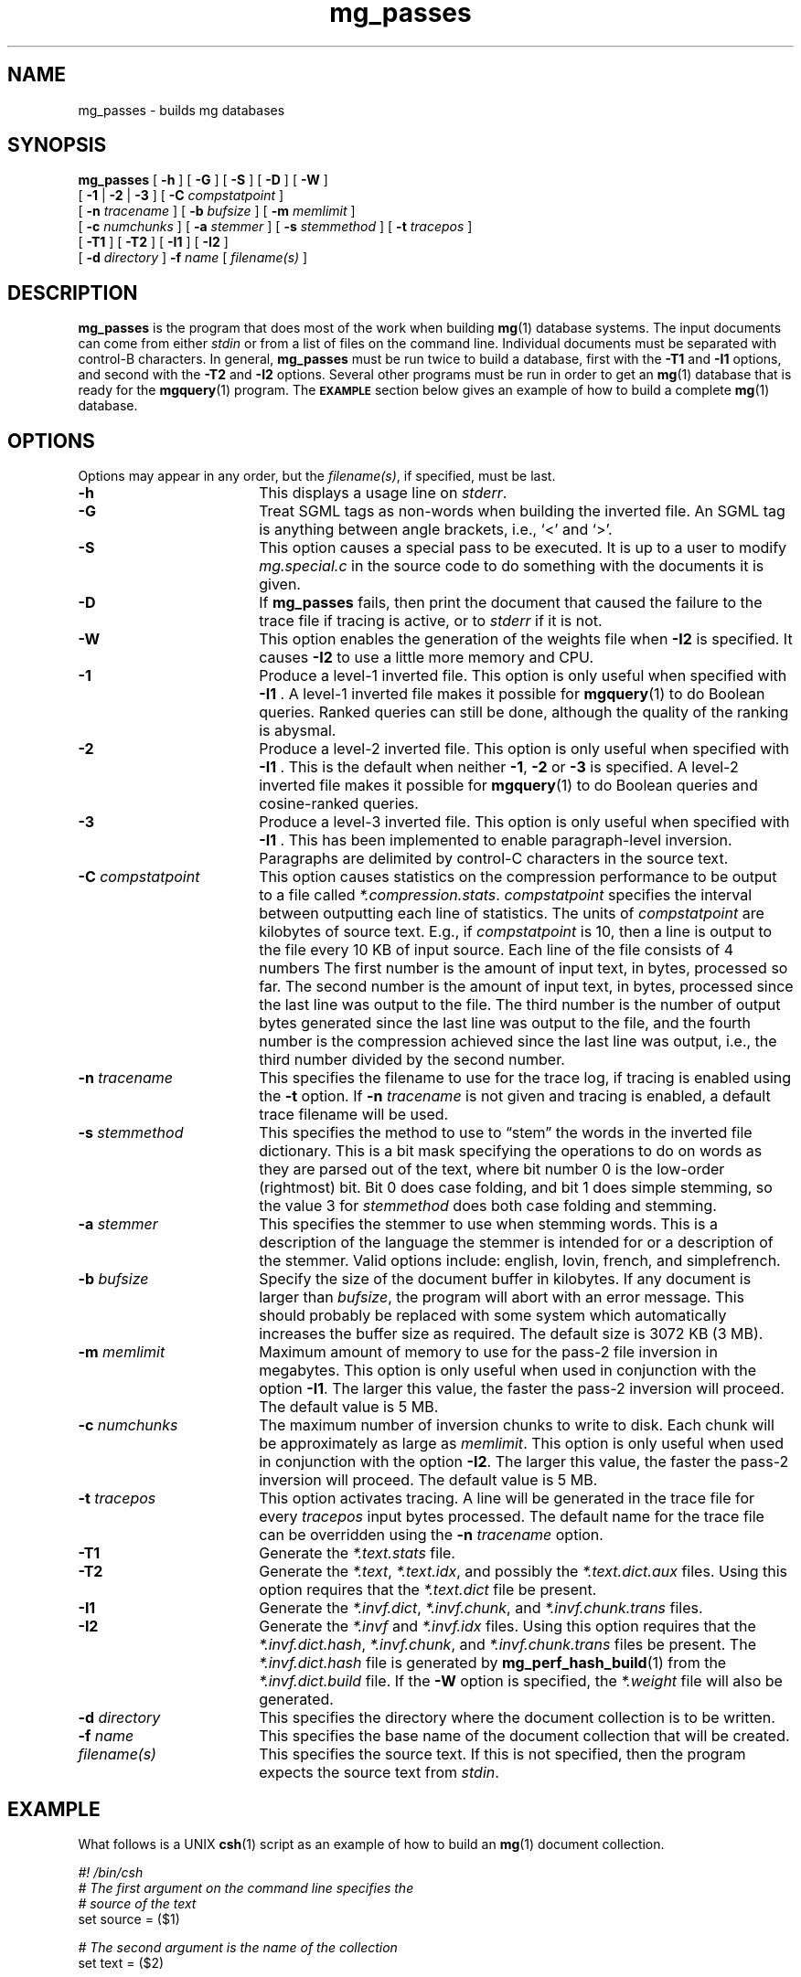.\"------------------------------------------------------------
.\" Id - set Rv,revision, and Dt, Date using rcs-Id tag.
.de Id
.ds Rv \\$3
.ds Dt \\$4
..
.Id $Id: mg_passes.1 16583 2008-07-29 10:20:36Z davidb $
.\"------------------------------------------------------------
.TH mg_passes 1 \*(Dt CITRI
.SH NAME
mg_passes \- builds mg databases
.SH SYNOPSIS
.B mg_passes
[
.B \-h
]
[
.B \-G
]
[
.B \-S
]
[
.B \-D
]
[
.B \-W
]
.if n .ti +9n
[
.BR \-1 " |"
.BR \-2 " |"
.B  \-3
]
[
.BI \-C " compstatpoint"
]
.if n .ti +9n
[
.BI \-n " tracename"
]
.if t .ti +.5i
[
.BI \-b " bufsize"
]
[
.BI \-m " memlimit"
]
.if n .ti +9n
[
.BI \-c " numchunks"
]
[
.BI \-a " stemmer"
]
[
.BI \-s " stemmethod"
]
[
.BI \-t " tracepos"
]
.if n .ti +9n
[
.B \-T1
]
[
.B \-T2
]
.if t .ti +.5i
[
.B \-I1
]
[
.B \-I2
]
.if n .ti +9n
[
.BI \-d " directory"
]
.BI \-f " name"
[
.I filename(s)
]
.SH DESCRIPTION
.B mg_passes
is the program that does most of the work when building
.BR mg (1)
database systems.  The input documents can come from either
.I stdin
or from a list of files on the command line.  Individual documents
must be separated with control-B characters.  In general,
.B mg_passes
must be run twice to build a database, first with the
.B \-T1
and
.B \-I1
options, and second with the
.B \-T2
and
.B \-I2
options.  Several other programs must be run in order to get an
.BR mg (1)
database that is ready for the
.BR mgquery (1)
program.  The
.SB EXAMPLE
section below gives an example of how to build a complete
.BR mg (1)
database.
.SH OPTIONS
Options may appear in any order, but the
.IR filename(s) ,
if specified, must be last.
.TP "\w'\fB\-C\fP \fIcompstatpoint\fP'u+2n"
.B \-h
This displays a usage line on
.IR stderr .
.TP
.B \-G
Treat SGML tags as non-words when building the inverted file.  An SGML
tag is anything between angle brackets, i.e., `<' and `>'.
.TP
.B \-S
This option causes a special pass to be executed.  It is up to a user
to modify
.I mg.special.c
in the source code to do something with the documents it is given.
.TP
.B \-D
If
.B mg_passes
fails, then print the document that caused the failure to the trace
file if tracing is active, or to
.I stderr
if it is not.
.TP
.B \-W
This option enables the generation of the weights file when
.B \-I2
is specified.  It causes
.B \-I2
to use a little more memory and CPU.
.TP
.B \-1
Produce a level-1 inverted file.  This option is only useful when
specified with
.BR "\-I1 ".
A level-1 inverted file makes it possible for
.BR mgquery (1)
to do Boolean queries.  Ranked queries can still be done,
although the quality of the ranking is abysmal.
.TP
.B \-2
Produce a level-2 inverted file.  This option is only useful when
specified with
.BR "\-I1 ".
This is the default when neither
.BR \-1 ", " "\-2 " "or " \-3
is specified.
A level-2 inverted file makes it possible for
.BR mgquery (1)
to do Boolean queries and cosine-ranked queries.
.TP
.B \-3
Produce a level-3 inverted file.  This option is only useful when
specified with
.BR "\-I1 ".
This has been implemented to enable paragraph-level inversion.
Paragraphs are delimited by control-C characters in the source text.
.TP
.BI \-C " compstatpoint"
This option causes statistics on the compression performance to be
output to a file called
.IR *.compression.stats .
.I compstatpoint
specifies the interval between outputting each line of statistics.  The
units of
.I compstatpoint
are kilobytes of source text.  E.g., if
.I compstatpoint
is 10, then a line is output to the file every 10 KB of input
source.  Each line of the file consists of 4 numbers The first number
is the amount of input text, in bytes, processed so far.  The second
number is the amount of input text, in bytes, processed since the
last line was output to the file.  The third number is the number of
output bytes generated since the last line was output to the file, and
the fourth number is the compression achieved since the last line was
output, i.e., the third number divided by the second number.
.TP
.BI \-n " tracename"
This specifies the filename to use for the trace log, if tracing is
enabled using the
.B \-t
option.  If
.BI \-n " tracename"
is not given and tracing is enabled, a default trace filename will be
used.
.TP
.BI \-s " stemmethod"
This specifies the method to use to \*(lqstem\*(rq the words in the
inverted file dictionary.  This is a bit mask specifying the
operations to do on words as they are parsed out of the text, where
bit number 0 is the low-order (rightmost) bit.  Bit 0 does case
folding, and bit 1 does simple stemming, so the value 3 for
.I stemmethod
does both case folding and stemming.
.TP
.BI \-a " stemmer"
This specifies the stemmer to use when stemming words.  This
is a description of the language the stemmer is intended for
or a description of the stemmer.  Valid options include:
english, lovin, french, and simplefrench.
.TP
.BI \-b " bufsize"
Specify the size of the document buffer in kilobytes.  If any document
is larger than
.IR bufsize ,
the program will abort with an error message.  This should probably be
replaced with some system which automatically increases the buffer
size as required.  The default size is 3072 KB (3 MB).
.TP
.BI \-m " memlimit"
Maximum amount of memory to use for the pass-2 file inversion in
megabytes.  This option is only useful when used in conjunction with
the option
.BR \-I1 .
The larger this value, the faster the pass-2 inversion will proceed.
The default value is 5 MB.
.TP
.BI \-c " numchunks"
The maximum number of inversion chunks to write to disk.  Each chunk
will be approximately as large as
.IR memlimit .
This option is only useful when used in conjunction with the option
.BR \-I2 .
The larger this value, the faster the pass-2 inversion will proceed.
The default value is 5 MB.
.TP
.BI \-t " tracepos"
This option activates tracing.  A line will be generated in the
trace file for every
.I tracepos
input bytes processed.  The default name for the trace file can be
overridden using the
.BI \-n " tracename"
option.
.TP
.B \-T1
Generate the
.I *.text.stats
file.
.TP
.B \-T2
Generate the
.IR *.text ,
.IR *.text.idx ,
and possibly the
.I *.text.dict.aux
files.  Using this option requires that the
.I *.text.dict
file be present.
.TP
.B \-I1
Generate the
.IR *.invf.dict ,
.IR *.invf.chunk ,
and
.I *.invf.chunk.trans
files.
.TP
.B \-I2
Generate the
.I *.invf
and
.I *.invf.idx
files.  Using this option requires
that the
.IR *.invf.dict.hash ,
.IR *.invf.chunk ,
and
.I *.invf.chunk.trans
files
be present.  The
.I *.invf.dict.hash
file is generated by
.BR mg_perf_hash_build (1)
from the
.I *.invf.dict.build
file.  If the
.B \-W
option is specified, the
.I *.weight
file will also be generated.
.TP
.BI \-d " directory"
This specifies the directory where the document collection is to be
written.
.TP
.BI \-f " name"
This specifies the base name of the document collection that will be
created.
.TP
.I filename(s)
This specifies the source text. If this is not specified, then the
program expects the source text from
.IR stdin .
.SH EXAMPLE
What follows is a UNIX
.BR csh (1)
script as an example of how to build an
.BR mg (1)
document collection.
.LP
.nf
.DT
.ft B
.I #! /bin/csh
.I
# The first argument on the command line specifies the
.I
#   source of the text
set source = ($1)
.PP
.I
# The second argument is the name of the collection
set text = ($2)
.PP
.I
# Create *.text.stats,  *.invf.dict.build,
.I
#   *.invf.chunk and *.invf.chunks.trans
${source} | mg_passes -T1 -I1 -m 1 -t 1 -f ${text}
.PP
.I
# Create *.text.dict
mg_compression_dict -f ${text}
.PP
.I
# Create *.invf.dict.hash
mg_perf_hash_build -f ${text}
.PP
.I
# Create *.text,  *.text.idx,
.I
#   *.invf and *.invf.idx
${source} | mg_passes -T2 -I2 -c 2 -t 1 -f ${text}
.PP
.I
# Create *.text.idx.wgt and *.weight.approx
mg_weights_build -f ${text} -b 8
.PP
.I
# Create *.invf.dict
mg_invf_dict -f ${text} -b 4096
.PP
.I
# Create *.text.dict
mg_fast_comp_dict -f ${text}
.ft R
.fi
.SH ENVIRONMENT
.TP "\w'\fBMGDATA\fP'u+2n"
.SB MGDATA
If this environment variable exists, then its value is used as the
default directory where the
.BR mg (1)
collection files are.  If this variable does not exist, then the
directory \*(lq\fB.\fP\*(rq is used by default.  The command line
option
.BI \-d " directory"
overrides the directory in
.BR MGDATA .
.SH FILES
.TP 20
.B *.invf
Inverted file.
.TP
.B *.invf.chunk
Inverted file chunk descriptor file.  When the inverted file is
created it is created in chunks that use no more than a set amount of
memory.  This file describes those chunks.
.TP
.B *.invf.chunk.trans
Word-occurrence-order to lexical-order translation file.  The
.B *.invf.chunk
file is written in word-occurrence order but is required by
.B \-I2
to be in lexical order.
.TP
.B *.invf.dict.build
Compressed stemmed dictionary.
.TP
.B *.invf.dict.hash
Data for an order-preserving perfect hash function.
.TP
.B *.invf.idx
The index into the inverted file.
.TP
.B *.weight
The exact weights file.
.TP
.B *.text
Compressed documents.
.TP
.B *.text.stats
Statistics about the text.
.TP
.B *.text.dict
Compressed compression dictionary.
.TP
.B *.text.idx
Index into the compressed documents.
.TP
.B *.trace
The default trace file.
.TP
.B *.compression.stats
Statistics about the compression of the text.
.SH "SEE ALSO"
.na
.BR mg (1),
.BR mg_compression_dict (1),
.BR mg_fast_comp_dict (1),
.BR mg_get (1),
.BR mg_invf_dict (1),
.BR mg_invf_dump (1),
.BR mg_invf_rebuild (1),
.BR mg_perf_hash_build (1),
.BR mg_text_estimate (1),
.BR mg_weights_build (1),
.BR mgbilevel (1),
.BR mgbuild (1),
.BR mgdictlist (1),
.BR mgfelics (1),
.BR mgquery (1),
.BR mgstat (1),
.BR mgtic (1),
.BR mgticbuild (1),
.BR mgticdump (1),
.BR mgticprune (1),
.BR mgticstat (1).
